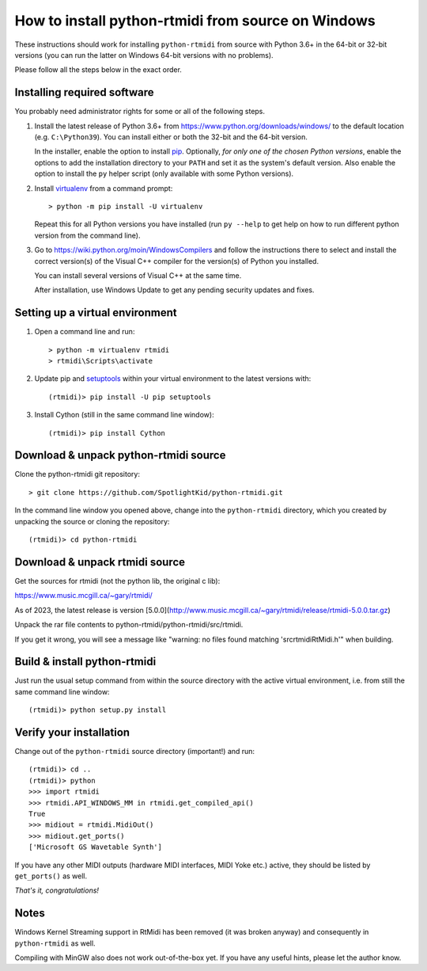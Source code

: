 How to install python-rtmidi from source on Windows
===================================================

These instructions should work for installing ``python-rtmidi`` from source
with Python 3.6+ in the 64-bit or 32-bit versions (you can run the latter on
Windows 64-bit versions with no problems).

Please follow all the steps below in the exact order.


Installing required software
----------------------------

You probably need administrator rights for some or all of the following steps.

#. Install the latest release of Python 3.6+ from
   https://www.python.org/downloads/windows/ to the default location (e.g.
   ``C:\Python39``). You can install either or both the 32-bit and the 64-bit
   version.

   In the installer, enable the option to install pip_. Optionally, *for only
   one of the chosen Python versions*, enable the options to add the
   installation directory to your ``PATH`` and set it as the system's default
   version. Also enable the option to install the ``py`` helper script (only
   available with some Python versions).

#. Install virtualenv_ from a command prompt::

        > python -m pip install -U virtualenv

   Repeat this for all Python versions you have installed (run ``py --help``
   to get help on how to run different python version from the command line).

#. Go to https://wiki.python.org/moin/WindowsCompilers and follow the
   instructions there to select and install the correct version(s) of the
   Visual C++ compiler for the version(s) of Python you installed.

   You can install several versions of Visual C++ at the same time.

   After installation, use Windows Update to get any pending security updates
   and fixes.


Setting up a virtual environment
--------------------------------

#. Open a command line and run::

        > python -m virtualenv rtmidi
        > rtmidi\Scripts\activate

#. Update pip and setuptools_ within your virtual environment to the latest
   versions with::

        (rtmidi)> pip install -U pip setuptools

#. Install Cython (still in the same command line window)::

        (rtmidi)> pip install Cython


Download & unpack python-rtmidi source
--------------------------------------

Clone the python-rtmidi git repository::

    > git clone https://github.com/SpotlightKid/python-rtmidi.git

In the command line window you opened above, change into the ``python-rtmidi``
directory, which you created by unpacking the source or cloning the
repository::

    (rtmidi)> cd python-rtmidi

Download & unpack rtmidi source
--------------------------------------

Get the sources for rtmidi (not the python lib, the original c lib):

https://www.music.mcgill.ca/~gary/rtmidi/

As of 2023, the latest release is version [5.0.0](http://www.music.mcgill.ca/~gary/rtmidi/release/rtmidi-5.0.0.tar.gz)

Unpack the rar file contents to python-rtmidi/python-rtmidi/src/rtmidi.

If you get it wrong, you will see a message like "warning: no files found matching 'src\rtmidi\RtMidi.h'" when building.


Build & install python-rtmidi
-----------------------------

Just run the usual setup command from within the source directory with the
active virtual environment, i.e. from still the same command line window::

    (rtmidi)> python setup.py install


Verify your installation
------------------------

Change out of the ``python-rtmidi`` source directory (important!) and run::

    (rtmidi)> cd ..
    (rtmidi)> python
    >>> import rtmidi
    >>> rtmidi.API_WINDOWS_MM in rtmidi.get_compiled_api()
    True
    >>> midiout = rtmidi.MidiOut()
    >>> midiout.get_ports()
    ['Microsoft GS Wavetable Synth']

If you have any other MIDI outputs (hardware MIDI interfaces, MIDI Yoke etc.)
active, they should be listed by ``get_ports()`` as well.

*That's it, congratulations!*


Notes
-----

Windows Kernel Streaming support in RtMidi has been removed (it was broken
anyway) and consequently in ``python-rtmidi`` as well.

Compiling with MinGW also does not work out-of-the-box yet. If you have any
useful hints, please let the author know.


.. _pip: https://pypi.python.org/pypi/pip
.. _setuptools: https://pypi.python.org/pypi/setuptools
.. _virtualenv: https://pypi.python.org/pypi/virtualenv
